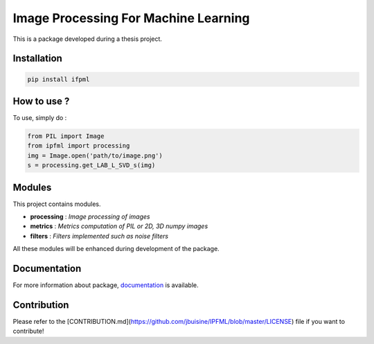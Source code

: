 Image Processing For Machine Learning
=====================================

This is a package developed during a thesis project.

Installation
------------

.. code:: bash

   pip install ifpml

How to use ?
------------

To use, simply do :

.. code:: python

   from PIL import Image
   from ipfml import processing
   img = Image.open('path/to/image.png')
   s = processing.get_LAB_L_SVD_s(img)


Modules
-------

This project contains modules.

- **processing** : *Image processing of images*
- **metrics** : *Metrics computation of PIL or 2D, 3D numpy images*
- **filters** : *Filters implemented such as noise filters*

All these modules will be enhanced during development of the package.

Documentation
-------------

For more information about package, documentation_ is available.

.. _documentation: https://jbuisine.github.io/IPFML/

Contribution
------------

Please refer to the [CONTRIBUTION.md](https://github.com/jbuisine/IPFML/blob/master/LICENSE) file if you want to contribute!
